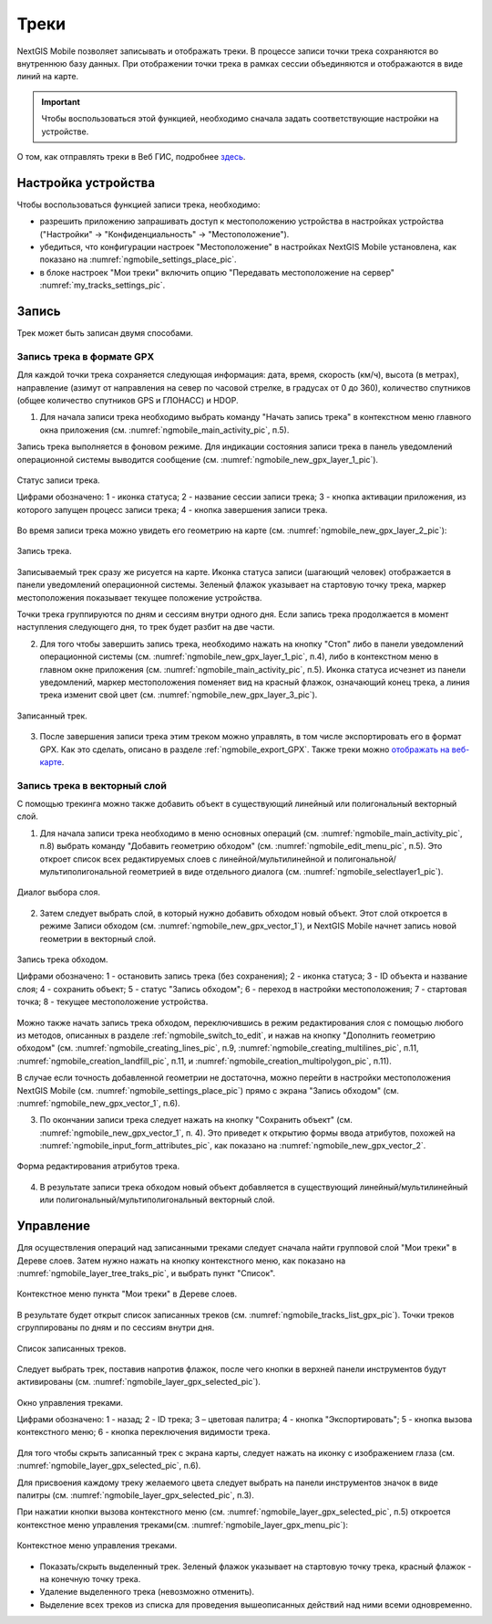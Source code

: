.. sectionauthor:: Дмитрий Барышников <dmitry.baryshnikov@nextgis.ru>

.. _tracks:

Треки
=====

NextGIS Mobile позволяет записывать и отображать треки. В процессе записи точки трека сохраняются во внутреннюю базу данных. При отображении точки трека в рамках сессии объединяются и отображаются в виде линий на карте. 

.. important::
   Чтобы воспользоваться этой функцией, необходимо сначала задать соответствующие настройки на устройстве.

О том, как отправлять треки в Веб ГИС, подробнее `здесь <https://docs.nextgis.ru/docs_ngcom/source/tracking.html#tracking>`_.

.. _tracks_settings:

Настройка устройства
---------------------

Чтобы воспользоваться функцией записи трека, необходимо:

* разрешить приложению запрашивать доступ к местоположению устройства в настройках устройства ("Настройки" -> "Конфиденциальность" -> "Местоположение"). 
* убедиться, что конфигурации настроек "Местоположение" в настройках NextGIS Mobile установлена, как показано на :numref:`ngmobile_settings_place_pic`.
* в блоке настроек "Мои треки" включить опцию "Передавать местоположение на сервер" :numref:`my_tracks_settings_pic`.

.. _ngmobile_record_tracks:

Запись
------

Трек может быть записан двумя способами.

.. _ngmobile_record_tracks_gpx:

Запись трека в формате GPX
^^^^^^^^^^^^^^^^^^^^^^^^^^

Для каждой точки трека сохраняется следующая информация: дата, время, скорость (км/ч), высота (в метрах), направление (азимут от направления на север по часовой стрелке, в градусах от 0 до 360), количество спутников (общее количество спутников GPS и ГЛОНАСС) и HDOP.

1. Для начала записи трека необходимо выбрать команду "Начать запись трека" в контекстном меню главного окна приложения (см. :numref:`ngmobile_main_activity_pic`, п.5). 

Запись трека выполняется в фоновом режиме. Для индикации состояния записи трека в панель уведомлений операционной системы выводится сообщение (см. :numref:`ngmobile_new_gpx_layer_1_pic`).

.. figure:: _static/new_gpx_layer_1.png
   :name: ngmobile_new_gpx_layer_1_pic
   :align: center
   :height: 4cm
   
   Статус записи трека.
   
   Цифрами обозначено: 1 - иконка статуса; 2 - название сессии записи трека; 3 - кнопка активации приложения, из которого запущен процесс записи трека; 4 -  кнопка завершения записи трека.
  
Во время записи трека можно увидеть его геометрию на карте (см. :numref:`ngmobile_new_gpx_layer_2_pic`):

.. figure:: _static/new_gpx_layer_2.png
   :name: ngmobile_new_gpx_layer_2_pic
   :align: center
   :height: 10cm
   
   Запись трека.
   
Записываемый трек сразу же рисуется на карте. Иконка статуса записи (шагающий человек) отображается в панели уведомлений операционной системы. Зеленый флажок указывает на стартовую точку трека, маркер местоположения показывает текущее положение устройства.

.. note::
Точки трека группируются по дням и сессиям внутри одного дня. Если запись трека продолжается в момент наступления следующего дня, то трек будет разбит на две части.

2. Для того чтобы завершить запись трека, необходимо нажать на кнопку "Стоп" либо в панели уведомлений операционной системы (см. :numref:`ngmobile_new_gpx_layer_1_pic`, п.4), либо в контекстном меню в главном окне приложения (см. :numref:`ngmobile_main_activity_pic`, п.5). Иконка статуса исчезнет из панели уведомлений, маркер местоположения поменяет вид на красный флажок, означающий конец трека, а линия трека изменит свой цвет (см. :numref:`ngmobile_new_gpx_layer_3_pic`).


.. figure:: _static/new_gpx_layer_3.png
   :name: ngmobile_new_gpx_layer_3_pic
   :align: center
   :height: 10cm
   
   Записанный трек.
   
3. После завершения записи трека этим треком можно управлять, в том числе экспортировать его в формат GPX. Как это сделать, описано в разделе :ref:`ngmobile_export_GPX`. Также треки можно `отображать на веб-карте <https://docs.nextgis.ru/docs_ngcom/source/tracking.html#tracking-create>`_.

.. _ngmobile_edit_vector_tracks:

Запись трека в векторный слой
^^^^^^^^^^^^^^^^^^^^^^^^^^^^^^

С помощью трекинга можно также добавить объект в существующий линейный или полигональный векторный слой.

1. Для начала записи трека необходимо в меню основных операций (см. :numref:`ngmobile_main_activity_pic`, п.8) выбрать команду "Добавить геометрию обходом" (см. :numref:`ngmobile_edit_menu_pic`, п.5). Это откроет список всех редактируемых слоев с линейной/мультилинейной и полигональной/мультиполигональной геометрией в виде отдельного диалога (см. :numref:`ngmobile_selectlayer1_pic`).

.. figure:: _static/ngmobile_selectlayer1.png
   :name: ngmobile_selectlayer1_pic
   :align: center
   :height: 10cm

   Диалог выбора слоя.
   
2. Затем следует выбрать слой, в который нужно добавить обходом новый объект. Этот слой откроется в режиме Записи обходом (см. :numref:`ngmobile_new_gpx_vector_1`), и NextGIS Mobile начнет запись новой геометрии в векторный слой.

.. figure:: _static/new_gpx_vector_1_rus.png
   :name: ngmobile_new_gpx_vector_1
   :align: center
   :height: 10cm

   Запись трека обходом.
   
   Цифрами обозначено: 1 - остановить запись трека (без сохранения); 2 - иконка статуса; 3 - ID объекта и название слоя; 4 - сохранить объект; 5 - статус "Запись обходом"; 6 - переход в настройки местоположения; 7 - стартовая точка; 8 - текущее местоположение устройства.

.. note::   
Можно также начать запись трека обходом, переключившись в режим редактирования слоя с помощью любого из методов, описанных в разделе :ref:`ngmobile_switch_to_edit`, и нажав на кнопку "Дополнить геометрию обходом" (см. :numref:`ngmobile_creating_lines_pic`, п.9, :numref:`ngmobile_creating_multilines_pic`, п.11, :numref:`ngmobile_creation_landfill_pic`, п.11, и :numref:`ngmobile_creation_multipolygon_pic`, п.11).

В случае если точность добавленной геометрии не достаточна, можно перейти в настройки местоположения NextGIS Mobile (см. :numref:`ngmobile_settings_place_pic`) прямо с экрана "Запись обходом" (см. :numref:`ngmobile_new_gpx_vector_1`, п.6).

3. По окончании записи трека следует нажать на кнопку "Сохранить объект" (см. :numref:`ngmobile_new_gpx_vector_1`, п. 4). Это приведет к открытию формы ввода атрибутов, похожей на :numref:`ngmobile_input_form_attributes_pic`, как показано на :numref:`ngmobile_new_gpx_vector_2`.

.. figure:: _static/new_gpx_vector_2.png
   :name: ngmobile_new_gpx_vector_2
   :align: center
   :height: 10cm

   Форма редактирования атрибутов трека.
   
4. В результате записи трека обходом новый объект добавляется в существующий линейный/мультилинейный или полигональный/мультиполигональный векторный слой.

.. _ngmobile_manage_tracks:

Управление
----------

Для осуществления операций над записанными треками следует сначала найти групповой слой "Мои треки" в Дереве слоев. Затем нужно нажать на кнопку контекстного меню, как показано на :numref:`ngmobile_layer_tree_traks_pic`, и выбрать пункт "Список".

.. figure:: _static/ngmobile_layer_tree_traks.png
   :name: ngmobile_layer_tree_traks_pic
   :align: center
   :height: 10cm
 
   Контекстное меню пункта "Мои треки" в Дереве слоев.
 
В результате будет открыт список записанных треков (см. :numref:`ngmobile_tracks_list_gpx_pic`). Точки треков сгруппированы по дням и по сессиям внутри дня.

.. figure:: _static/tracks_list_gpx.png
   :name: ngmobile_tracks_list_gpx_pic
   :align: center
   :height: 10cm

   Список записанных треков.

Следует выбрать трек, поставив напротив флажок, после чего кнопки в верхней панели инструментов будут активированы (см. :numref:`ngmobile_layer_gpx_selected_pic`).

.. figure:: _static/layer_gpx_selected.png
   :name: ngmobile_layer_gpx_selected_pic
   :align: center
   :height: 10cm

   Окно управления треками.
   
   Цифрами обозначено: 1 - назад; 2 - ID трека; 3 – цветовая палитра; 4 - кнопка "Экспортировать"; 5 - кнопка вызова контекстного меню; 6 - кнопка переключения видимости трека.

Для того чтобы скрыть записанный трек с экрана карты, следует нажать на иконку с изображением глаза (см. :numref:`ngmobile_layer_gpx_selected_pic`, п.6).

Для присвоения каждому треку желаемого цвета следует выбрать на панели инструментов значок в виде палитры (см. :numref:`ngmobile_layer_gpx_selected_pic`, п.3). 

При нажатии кнопки вызова контекстного меню (см. :numref:`ngmobile_layer_gpx_selected_pic`, п.5) откроется контекстное меню управления треками(см. :numref:`ngmobile_layer_gpx_menu_pic`): 

.. figure:: _static/layer_gpx_menu.png
   :name: ngmobile_layer_gpx_menu_pic
   :align: center
   :height: 10cm   

   Контекстное меню управления треками.
   
* Показать/скрыть выделенный трек. Зеленый флажок указывает на стартовую точку трека, красный флажок - на конечную точку трека.
* Удаление выделенного трека (невозможно отменить).
* Выделение всех треков из списка для проведения вышеописанных действий над ними всеми одновременно.
